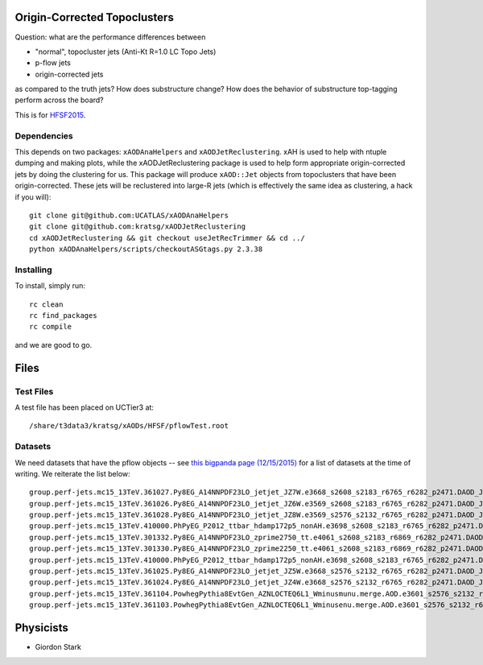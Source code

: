 Origin-Corrected Topoclusters
=============================

Question: what are the performance differences between

* "normal", topocluster jets (Anti-Kt R=1.0 LC Topo Jets)
* p-flow jets
* origin-corrected jets

as compared to the truth jets? How does substructure change? How does the behavior of substructure top-tagging perform across the board?

This is for `HFSF2015 <https://github.com/US-ATLAS-HFSF/HFSF2015>`_.

Dependencies
------------

This depends on two packages: ``xAODAnaHelpers`` and ``xAODJetReclustering``. xAH is used to help with ntuple dumping and making plots, while the xAODJetReclustering package is used to help form appropriate origin-corrected jets by doing the clustering for us. This package will produce ``xAOD::Jet`` objects from topoclusters that have been origin-corrected. These jets will be reclustered into large-R jets (which is effectively the same idea as clustering, a hack if you will)::

  git clone git@github.com:UCATLAS/xAODAnaHelpers
  git clone git@github.com:kratsg/xAODJetReclustering
  cd xAODJetReclustering && git checkout useJetRecTrimmer && cd ../
  python xAODAnaHelpers/scripts/checkoutASGtags.py 2.3.38


Installing
----------

To install, simply run::

  rc clean
  rc find_packages
  rc compile

and we are good to go.

Files
=====

Test Files
----------

A test file has been placed on UCTier3 at::

  /share/t3data3/kratsg/xAODs/HFSF/pflowTest.root

Datasets
--------

We need datasets that have the pflow objects -- see `this bigpanda page (12/15/2015) <http://bigpanda.cern.ch/tasks/?workinggroup=perf-jets>`_ for a list of datasets at the time of writing. We reiterate the list below::

  group.perf-jets.mc15_13TeV.361027.Py8EG_A14NNPDF23LO_jetjet_JZ7W.e3668_s2608_s2183_r6765_r6282_p2471.DAOD_JETM8.131215.v1_EXT0/
  group.perf-jets.mc15_13TeV.361026.Py8EG_A14NNPDF23LO_jetjet_JZ6W.e3569_s2608_s2183_r6765_r6282_p2471.DAOD_JETM8.131215.v1_EXT0/
  group.perf-jets.mc15_13TeV.361028.Py8EG_A14NNPDF23LO_jetjet_JZ8W.e3569_s2576_s2132_r6765_r6282_p2471.DAOD_JETM8.111215.v1_EXT0/
  group.perf-jets.mc15_13TeV.410000.PhPyEG_P2012_ttbar_hdamp172p5_nonAH.e3698_s2608_s2183_r6765_r6282_p2471.DAOD_JETM8.111215.v2_EXT0/
  group.perf-jets.mc15_13TeV.301332.Py8EG_A14NNPDF23LO_zprime2750_tt.e4061_s2608_s2183_r6869_r6282_p2471.DAOD_JETM8.111215.v1_EXT0/
  group.perf-jets.mc15_13TeV.301330.Py8EG_A14NNPDF23LO_zprime2250_tt.e4061_s2608_s2183_r6869_r6282_p2471.DAOD_JETM8.111215.v1_EXT0/
  group.perf-jets.mc15_13TeV.410000.PhPyEG_P2012_ttbar_hdamp172p5_nonAH.e3698_s2608_s2183_r6765_r6282_p2471.DAOD_JETM8.111215.v1_EXT0/
  group.perf-jets.mc15_13TeV.361025.Py8EG_A14NNPDF23LO_jetjet_JZ5W.e3668_s2576_s2132_r6765_r6282_p2471.DAOD_JETM8.111215.v1_EXT0/
  group.perf-jets.mc15_13TeV.361024.Py8EG_A14NNPDF23LO_jetjet_JZ4W.e3668_s2576_s2132_r6765_r6282_p2471.DAOD_JETM8.111215.v1_EXT0/
  group.perf-jets.mc15_13TeV.361104.PowhegPythia8EvtGen_AZNLOCTEQ6L1_Wminusmunu.merge.AOD.e3601_s2576_s2132_r6725_r6282.pflow_EXT0/
  group.perf-jets.mc15_13TeV.361103.PowhegPythia8EvtGen_AZNLOCTEQ6L1_Wminusenu.merge.AOD.e3601_s2576_s2132_r6765_r6282.pflow_EXT0/

Physicists
==========

* Giordon Stark
